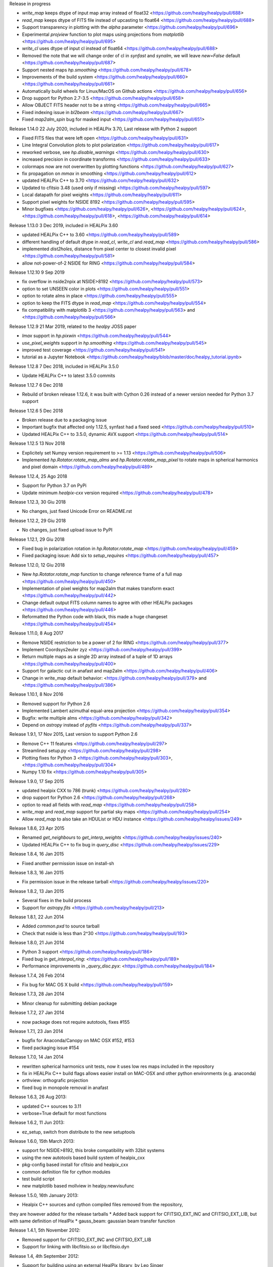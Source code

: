 Release in progress

* `write_map` keeps dtype of input map array instead of float32 <https://github.com/healpy/healpy/pull/688>
* `read_map` keeps dtype of FITS file instead of upcasting to float64 <https://github.com/healpy/healpy/pull/688>
* Support transparency in plotting with the `alpha` parameter <https://github.com/healpy/healpy/pull/696>
* Experimental `projview` function to plot maps using projections from `matplotlib` <https://github.com/healpy/healpy/pull/695>
* `write_cl` uses dtype of input cl instead of float64 <https://github.com/healpy/healpy/pull/688>
* Removed the note that we will change order of cl in `synfast` and `synalm`, we will leave `new=False` default <https://github.com/healpy/healpy/pull/687>
* Support nested maps `hp.smoothing` <https://github.com/healpy/healpy/pull/678>
* Improvements of the build system <https://github.com/healpy/healpy/pull/660> <https://github.com/healpy/healpy/pull/661>
* Automatically build wheels for Linux/MacOS on Github actions <https://github.com/healpy/healpy/pull/656>
* Drop support for Python 2.7-3.5 <https://github.com/healpy/healpy/pull/658>
* Allow OBJECT FITS header not to be a string <https://github.com/healpy/healpy/pull/665>
* Fixed indexing issue in `bl2beam` <https://github.com/healpy/healpy/pull/667>
* Fixed `map2alm_spin` bug for masked input <https://github.com/healpy/healpy/pull/651>

Release 1.14.0 22 July 2020, included in HEALPix 3.70, Last release with Python 2 support

* Fixed FITS files that were left open <https://github.com/healpy/healpy/pull/631>
* Line Integral Convolution plots to plot polarization <https://github.com/healpy/healpy/pull/617>
* reworked verbose, see `hp.disable_warnings` <https://github.com/healpy/healpy/pull/630>
* increased precision in coordinate transforms <https://github.com/healpy/healpy/pull/633>
* colormaps now are not overwritten by plotting functions <https://github.com/healpy/healpy/pull/627>
* fix propagation on `mmax` in smoothing <https://github.com/healpy/healpy/pull/612>
* updated HEALPix C++ to 3.70 <https://github.com/healpy/healpy/pull/632>
* Updated to cfitsio 3.48 (used only if missing) <https://github.com/healpy/healpy/pull/597>
* Local datapath for pixel weights <https://github.com/healpy/healpy/pull/611>
* Support pixel weights for NSIDE 8192 <https://github.com/healpy/healpy/pull/595>
* Minor bugfixes <https://github.com/healpy/healpy/pull/626>, <https://github.com/healpy/healpy/pull/624>, <https://github.com/healpy/healpy/pull/618>, <https://github.com/healpy/healpy/pull/614>

Release 1.13.0 3 Dec 2019, included in HEALPix 3.60

* updated HEALPix C++ to 3.60 <https://github.com/healpy/healpy/pull/589>
* different handling of default dtype in `read_cl`, `write_cl` and `read_map` <https://github.com/healpy/healpy/pull/586>
* implemented `dist2holes`, distance from pixel center to closest invalid pixel <https://github.com/healpy/healpy/pull/581>
* allow not-power-of-2 NSIDE for RING <https://github.com/healpy/healpy/pull/584>

Release 1.12.10 9 Sep 2019

* fix overflow in nside2npix at NSIDE>8192 <https://github.com/healpy/healpy/pull/573>
* option to set UNSEEN color in plots <https://github.com/healpy/healpy/pull/551>
* option to rotate alms in place <https://github.com/healpy/healpy/pull/555>
* option to keep the FITS dtype in `read_map` <https://github.com/healpy/healpy/pull/554>
* fix compatibility with matplotlib 3 <https://github.com/healpy/healpy/pull/563> and <https://github.com/healpy/healpy/pull/566>

Release 1.12.9 21 Mar 2019, related to the `healpy` JOSS paper

* `lmax` support in `hp.pixwin` <https://github.com/healpy/healpy/pull/544>
* `use_pixel_weights` support in `hp.smoothing` <https://github.com/healpy/healpy/pull/545>
* improved test coverage <https://github.com/healpy/healpy/pull/541>
* tutorial as a Jupyter Notebook <https://github.com/healpy/healpy/blob/master/doc/healpy_tutorial.ipynb>

Release 1.12.8 7 Dec 2018, included in HEALPix 3.5.0

* Update HEALPix C++ to latest 3.5.0 commits

Release 1.12.7 6 Dec 2018

* Rebuild of broken release 1.12.6, it was built with Cython 0.26 instead of a newer version needed for Python 3.7 support

Release 1.12.6 5 Dec 2018

* Broken release due to a packaging issue
* Important bugfix that affected only 1.12.5, synfast had a fixed seed <https://github.com/healpy/healpy/pull/510>
* Updated HEALPix C++ to 3.5.0, dynamic AVX support <https://github.com/healpy/healpy/pull/514>

Release 1.12.5 13 Nov 2018

* Explicitely set Numpy version requirement to >= 1.13 <https://github.com/healpy/healpy/pull/506>
* Implemented `hp.Rotator.rotate_map_alms` and `hp.Rotator.rotate_map_pixel` to rotate maps in spherical harmonics and pixel domain <https://github.com/healpy/healpy/pull/489>

Release 1.12.4, 25 Ago 2018

* Support for Python 3.7 on PyPi
* Update minimum `healpix-cxx` version required <https://github.com/healpy/healpy/pull/478>

Release 1.12.3, 30 Giu 2018

* No changes, just fixed Unicode Error on README.rst

Release 1.12.2, 29 Giu 2018

* No changes, just fixed upload issue to PyPI

Release 1.12.1, 29 Giu 2018

* Fixed bug in polarization rotation in `hp.Rotator.rotate_map` <https://github.com/healpy/healpy/pull/459>
* Fixed packaging issue: Add six to `setup_requires` <https://github.com/healpy/healpy/pull/457>

Release 1.12.0, 12 Giu 2018

* New `hp.Rotator.rotate_map` function to change reference frame of a full map <https://github.com/healpy/healpy/pull/450>
* Implementation of pixel weights for map2alm that makes transform exact <https://github.com/healpy/healpy/pull/442>
* Change default output FITS column names to agree with other HEALPix packages <https://github.com/healpy/healpy/pull/446>
* Reformatted the Python code with black, this made a huge changeset  <https://github.com/healpy/healpy/pull/454>

Release 1.11.0, 8 Aug 2017

* Remove NSIDE restriction to be a power of 2 for RING <https://github.com/healpy/healpy/pull/377>
* Implement Coordsys2euler zyz <https://github.com/healpy/healpy/pull/399>
* Return multiple maps as a single 2D array instead of a tuple of 1D arrays <https://github.com/healpy/healpy/pull/400>
* Support for galactic cut in anafast and map2alm <https://github.com/healpy/healpy/pull/406>
* Change in write_map default behavior: <https://github.com/healpy/healpy/pull/379> and <https://github.com/healpy/healpy/pull/386>

Release 1.10.1, 8 Nov 2016

* Removed support for Python 2.6
* Implemented Lambert azimuthal equal-area projection <https://github.com/healpy/healpy/pull/354>
* Bugfix: write multiple alms <https://github.com/healpy/healpy/pull/342>
* Depend on `astropy` instead of `pyfits` <https://github.com/healpy/healpy/pull/337>

Release 1.9.1, 17 Nov 2015, Last version to support Python 2.6

* Remove C++ 11 features <https://github.com/healpy/healpy/pull/297>
* Streamlined setup.py <https://github.com/healpy/healpy/pull/298>
* Plotting fixes for Python 3 <https://github.com/healpy/healpy/pull/303>, <https://github.com/healpy/healpy/pull/304>
* Numpy 1.10 fix <https://github.com/healpy/healpy/pull/305>

Release 1.9.0, 17 Sep 2015

* updated healpix CXX to 786 (trunk) <https://github.com/healpy/healpy/pull/280>
* drop support for Python 2.6 <https://github.com/healpy/healpy/pull/268>
* option to read all fields with `read_map` <https://github.com/healpy/healpy/pull/258>
* `write_map` and `read_map` support for partial sky maps <https://github.com/healpy/healpy/pull/254>
* Allow `read_map` to also take an HDUList or HDU instance <https://github.com/healpy/healpy/issues/249>

Release 1.8.6, 23 Apr 2015

* Renamed `get_neighbours` to `get_interp_weights` <https://github.com/healpy/healpy/issues/240>
* Updated HEALPix C++ to fix bug in `query_disc` <https://github.com/healpy/healpy/issues/229>

Release 1.8.4, 16 Jan 2015

* Fixed another permission issue on install-sh

Release 1.8.3, 16 Jan 2015

* Fix permission issue in the release tarball <https://github.com/healpy/healpy/issues/220>

Release 1.8.2, 13 Jan 2015

* Several fixes in the build process
* Support for `astropy.fits` <https://github.com/healpy/healpy/pull/213>

Release 1.8.1, 22 Jun 2014 

* Added `common.pxd` to source tarball
* Check that nside is less than 2^30 <https://github.com/healpy/healpy/pull/193>

Release 1.8.0, 21 Jun 2014 

* Python 3 support <https://github.com/healpy/healpy/pull/186>
* Fixed bug in `get_interpol_ring`: <https://github.com/healpy/healpy/pull/189>
* Performance improvements in `_query_disc.pyx`: <https://github.com/healpy/healpy/pull/184>

Release 1.7.4, 26 Feb 2014 

* Fix bug for MAC OS X build <https://github.com/healpy/healpy/pull/159>

Release 1.7.3, 28 Jan 2014 

* Minor cleanup for submitting debian package

Release 1.7.2, 27 Jan 2014 

* now package does not require autotools, fixes #155

Release 1.7.1, 23 Jan 2014 

* bugfix for Anaconda/Canopy on MAC OSX #152, #153
* fixed packaging issue #154

Release 1.7.0, 14 Jan 2014 

* rewritten spherical harmonics unit tests, now it uses low res maps included in the repository
* fix in HEALPix C++ build flags allows easier install on MAC-OSX and other python environments (e.g. anaconda)
* orthview: orthografic projection
* fixed bug in monopole removal in anafast

Release 1.6.3, 26 Aug 2013:

* updated C++ sources to 3.11
* verbose=True default for most functions

Release 1.6.2, 11 Jun 2013:

* ez_setup, switch from distribute to the new setuptools

Release 1.6.0, 15th March 2013:

* support for NSIDE>8192, this broke compatibility with 32bit systems
* using the new autotools based build system of healpix_cxx
* pkg-config based install for cfitsio and healpix_cxx
* common definition file for cython modules
* test build script
* new matplotlib based mollview in healpy.newvisufunc

Release 1.5.0, 16th January 2013:

* Healpix C++ sources and cython compiled files removed from the repository,
they are however added for the release tarballs
* Added back support for CFITSIO_EXT_INC and CFITSIO_EXT_LIB, but with
same definition of HealPix
* gauss_beam: gaussian beam transfer function

Release 1.4.1, 5th November 2012:

* Removed support for CFITSIO_EXT_INC and CFITSIO_EXT_LIB
* Support for linking with libcfitsio.so or libcfitsio.dyn

Release 1.4, 4th September 2012:

* Support for building using an external HealPix library, by Leo Singer
* fixes on masked array maps

Release 1.3, 21th August 2012:

* all functions covered with unit testing or doctests
* rewrote setup.py using distutils, by Leo Singer
* all functions accept and return masked arrays created with `hp.ma`
* `read_cl` and `write_cl` support polarization
* matplotlib imported only after first plotting function is called
